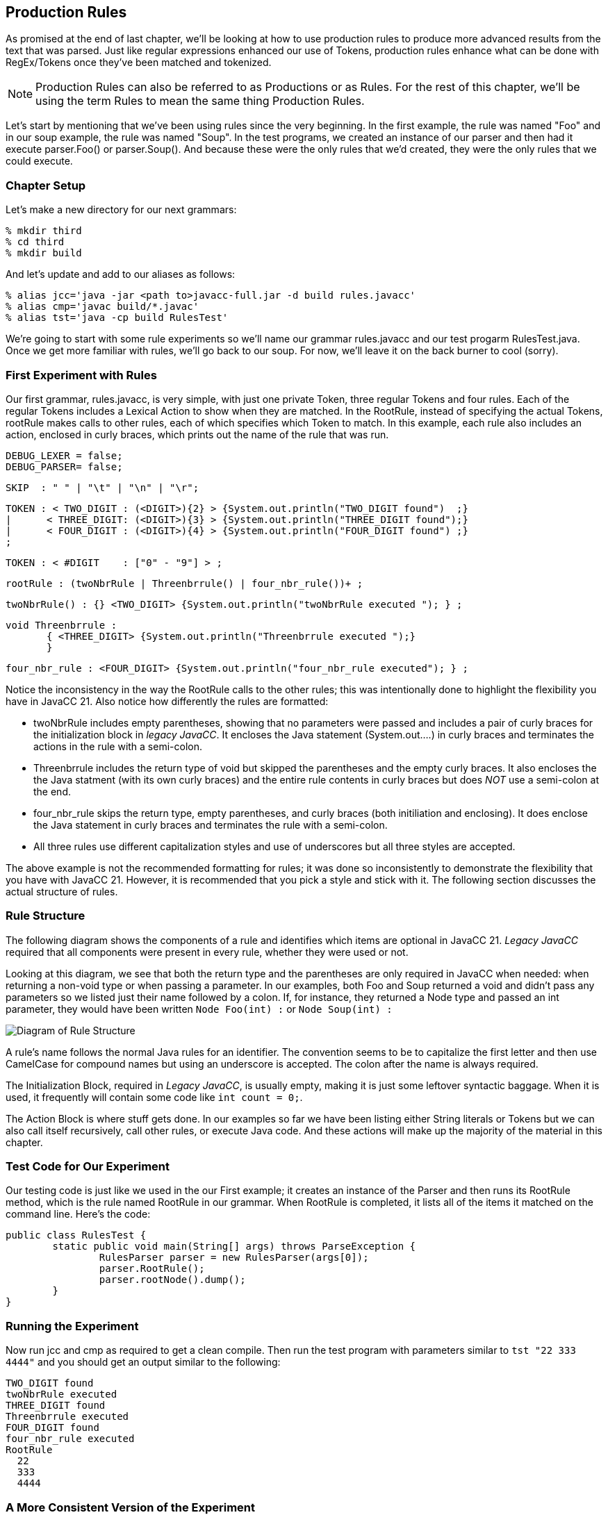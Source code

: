 :imagesdir: ./images
== Production Rules
As promised at the end of last chapter, we'll be looking at how to use production rules to produce more advanced  results from the text that was parsed. Just like regular expressions enhanced our use of Tokens, production rules enhance what can be done with RegEx/Tokens once they've been matched and tokenized.

NOTE: Production Rules can also be referred to as Productions or as Rules. For the rest of this chapter, we'll be using the term Rules to mean the same thing Production Rules.

Let's start by mentioning that we've been using rules since the very beginning. In the first example, the rule was named "Foo" and in our soup example, the rule was named "Soup". In the test programs, we created an instance of our parser and then had it execute parser.Foo() or parser.Soup(). And because these were the only rules that we'd created, they were the only rules that we could execute.

=== Chapter Setup
Let's make a new directory for our next grammars:

    % mkdir third
    % cd third
    % mkdir build

And let's update and add to our aliases as follows:

    % alias jcc='java -jar <path to>javacc-full.jar -d build rules.javacc'
    % alias cmp='javac build/*.javac'
    % alias tst='java -cp build RulesTest'

We're going to start with some rule experiments so we'll name our grammar rules.javacc and our test progarm RulesTest.java. Once we get more familiar with rules, we'll go back to our soup. For now, we'll leave it on the back burner to cool (sorry).

=== First Experiment with Rules
Our first grammar, rules.javacc, is very simple, with just one private Token, three regular Tokens and four rules. Each of the regular Tokens includes a Lexical Action to show when they are matched. In the RootRule, instead of specifying the actual Tokens, rootRule makes calls to other rules, each of which specifies which Token to match. In this example, each rule also includes an action, enclosed in curly braces, which prints out the name of the rule that was run.

 DEBUG_LEXER = false;
 DEBUG_PARSER= false;
 
 SKIP  : " " | "\t" | "\n" | "\r";
 
 TOKEN : < TWO_DIGIT : (<DIGIT>){2} > {System.out.println("TWO_DIGIT found")  ;}
 |      < THREE_DIGIT: (<DIGIT>){3} > {System.out.println("THREE_DIGIT found");}
 |      < FOUR_DIGIT : (<DIGIT>){4} > {System.out.println("FOUR_DIGIT found") ;}
 ;
 
 TOKEN : < #DIGIT    : ["0" - "9"] > ;
 
 rootRule : (twoNbrRule | Threenbrrule() | four_nbr_rule())+ ;

 twoNbrRule() : {} <TWO_DIGIT> {System.out.println("twoNbrRule executed "); } ;
 
 void Threenbrrule :
        { <THREE_DIGIT> {System.out.println("Threenbrrule executed ");}
        }

 four_nbr_rule : <FOUR_DIGIT> {System.out.println("four_nbr_rule executed"); } ;

Notice the inconsistency in the way the RootRule calls to the other rules; this was intentionally done to highlight the flexibility you have in JavaCC 21. Also notice how differently the rules are formatted:

*   twoNbrRule includes empty parentheses, showing that no parameters were passed and includes a pair of curly braces for the initialization block in _legacy JavaCC_. It encloses the Java statement (System.out....) in curly braces and terminates the actions in the rule with a semi-colon.
*   Threenbrrule includes the return type of void but skipped the parentheses and the empty curly braces. It also encloses the the Java statment (with its own curly braces) and the entire rule contents in curly braces but does _NOT_ use a semi-colon at the end.
*   four_nbr_rule skips the return type, empty parentheses, and curly braces (both initiliation and enclosing). It does enclose the Java statement in curly braces and terminates the rule with a semi-colon.
*   All three rules use different capitalization styles and use of underscores but all three styles are accepted.

The above example is not the recommended formatting for rules; it was done so inconsistently to demonstrate the flexibility that you have with JavaCC 21. However, it is recommended that you pick a style and stick with it. The following section discusses the actual structure of rules.

=== Rule Structure
The following diagram shows the components of a rule and identifies which items are optional in JavaCC 21. _Legacy JavaCC_ required that all components were present in every rule, whether they were used or not.

Looking at this diagram, we see that both the return type and the parentheses are only required in JavaCC when needed: when returning a non-void type or when passing a parameter. In our examples, both Foo and Soup returned a void and didn't pass any parameters so we listed just their name followed by a colon. If, for instance, they returned a Node type and passed an int parameter, they would have been written `Node Foo(int) :` or `Node Soup(int) :`

image::4RuleStructure.png[Diagram of Rule Structure]

A rule's name follows the normal Java rules for an identifier. The convention seems to be to capitalize the first letter and then use CamelCase for compound names but using an underscore is accepted. The colon after the name is always required.

The Initialization Block, required in _Legacy JavaCC_, is usually empty, making it is just some leftover syntactic baggage. When it is used, it frequently will contain some code like `int count = 0;`.

The Action Block is where stuff gets done. In our examples so far we have been listing either String literals or Tokens but we can also call itself recursively, call other rules, or execute Java code. And these actions will make up the majority of the material in this chapter.

=== Test Code for Our Experiment
Our testing code is just like we used in the our First example; it creates an instance of the Parser and then runs its RootRule method, which is the rule named RootRule in our grammar. When RootRule is completed, it lists all of the items it matched on the command line. Here's the code:

  public class RulesTest {
          static public void main(String[] args) throws ParseException {
                  RulesParser parser = new RulesParser(args[0]);
                  parser.RootRule();
                  parser.rootNode().dump();
          }
  }

=== Running the Experiment
Now run jcc and cmp as required to get a clean compile. Then run the test program with parameters similar to `tst "22 333 4444"` and you should get an output similar to the following:

  TWO_DIGIT found
  twoNbrRule executed
  THREE_DIGIT found
  Threenbrrule executed
  FOUR_DIGIT found
  four_nbr_rule executed
  RootRule
    22
    333
    4444

=== A More Consistent Version of the Experiment
The next example will use modified versions of these same Nbr rules. For the rest of this chapter, the general formatting guidelines will be as follows:

*   Return types of void will be skipped
*   Rules without parameters will be defined without empty parentheses
*   Rules that are called will include parentheses, even if they are empty. They are included to make it clearer that a rule is to be run
*   Rule names will begin with a lowercase letter, just like method calls in Java normally begin with a lowercase letter. The rest of the rule name will use camelCase, like in Java.
*   The curly braces for empty initialization blocks will be omitted. If initialization is required, it will be handlded in the action block.
*   The action block will skip the enclosing curly braces and instead terminate the block with a semi-colon.
*   Lexical actions will only be used when needed, not for notification or troubleshooting.

Update the experiment grammer to look like the following:

 DEBUG_LEXER = false;
 DEBUG_PARSER= false;

 SKIP  : " " | "\t" | "\n" | "\r";

 TOKEN : < TWO_DIGIT : (<DIGIT>){2} > 
 |      < THREE_DIGIT: (<DIGIT>){3} > 
 |      < FOUR_DIGIT : (<DIGIT>){4} > 
 ;

 TOKEN : < #DIGIT    : ["0" - "9"] > ;  

 starterRule : {System.out.println("starterRule called");} 
		(twoNbrRule() | threeNbrRule() | fourNbrRule())+ 
		{System.out.println("Ready to dump the rootNode");} ;

 twoNbrRule  : {System.out.println("twoNbrRule executed "); } 
			    <TWO_DIGIT> ;

 threeNbrRule: <THREE_DIGIT> 
                {System.out.println("threeNbrRule executed ");} ;

 fourNbrRule : {System.out.println("fourNbrRule executed "); } 
			    <FOUR_DIGIT>  ;

NOTE: rootRule was renamed starterRule. You can name your first rule any legal name that you want, but start() and run() are popular choices because parser.start() and parser.run() are commonly seen in Java code.

If you change rootRule to starterRule (or any other name), be sure to update RulesTest.java to use the new name.

IMPORTANT: Be sure to include the println statement _before_ rules line because we want that executed first.

Now when we rerun jcc and cmp and `tst "22 333 4444"`` your output should look similar to the following:

 starterRule called
 twoNbrRule executed
 threeNbrRule executed
 fourNbrRule executed
 Ready to dump the rootNode
 starterRule
   12
   123
   1234

Notice that the rootNode is whatever you named your first rule, in our case, "starterRule". Also notice that if you rerun the example code that it will list the executed rules in the order that the dump lists them, no matter how many of 2-digit, 3-digit or 4-digit numbers you list. 

=== Longest Token Matched First (aka Greedy Matching)
But what happens if you don't leave whitespace between the numbers in the argument? If, for example, you enter `tst 1212312345` or `tst 1212312345`. JavaCC will match the longest Token that it can (<FOUR_DIGIT>) as many times as it can and then, when there are less than 4 digits remaining, try to match any shorter tokens. So, for the "121231234" example, the last digit is discarded because it doesn't match any Token:

 $ tst "121231234"
 starterRule called
 fourNbrRule executed
 fourNbrRule executed
 Ready to dump the rootNode
 starterRule
   1212
   3123

However, in the "1212312345" example, the <FOUR_DIGIT> token is matched twice and the remaining digits are matched to a <TWO_DIGIT> token.

 $ tst "1212312345"
 starterRule called
 fourNbrRule executed
 fourNbrRule executed
 twoNbrRule executed
 Ready to dump the rootNode
 starterRule
   1212
   3123
   45

=== Turn ON DEBUG_PARSER for a Moment
Now go back into the grammar and turn on the debugger for the lexer (DEBUG_LEXER=true;), then rerun jcc and cmp. After running tst "22 333 4444" you'll get a bunch of debug output in addition to the previous output that will look something like the following:

 $ tst "22 333 4444"
 Mar 18, 2021 11:19:33 PM RulesLexer nextToken
 INFO: Current character : 2 (50) at line 1 column 1
 Mar 18, 2021 11:27:54 PM RulesLexer jjMoveStringLiteralDfa0_DEFAULT
 INFO:    No string literal matches possible.
 Mar 18, 2021 11:27:54 PM RulesLexer jjMoveNfa_DEFAULT
 INFO: 4 (52) at line 1 column 2
 Mar 18, 2021 11:27:54 PM RulesLexer jjMoveNfa_DEFAULT
 INFO:    Currently matched the first 2 characters as a <TWO_DIGIT> token.
 Mar 18, 2021 11:27:54 PM RulesLexer jjMoveNfa_DEFAULT
 INFO: 4 (52) at line 1 column 3
 Mar 18, 2021 11:27:54 PM RulesLexer jjMoveNfa_DEFAULT
 INFO:    Currently matched the first 3 characters as a <THREE_DIGIT> token.
 Mar 18, 2021 11:27:54 PM RulesLexer jjMoveNfa_DEFAULT
 INFO: 4 (52) at line 1 column 4
 Mar 18, 2021 11:27:54 PM RulesLexer jjMoveNfa_DEFAULT
 INFO:    Currently matched the first 4 characters as a <FOUR_DIGIT> token.
 Mar 18, 2021 11:19:34 PM RulesLexer nextToken
 INFO: ****** FOUND A <TWO_DIGIT> MATCH (22) ******

 starterRule called
 twoNbrRule executed

Notice that the starterRule println statement isn't the first item listed - it's way down the screen after the first block of Lexer debug statements. If you open RulesParser.java and find your first rule (starterRule in this example), the statement `openNodeScope(starterRule1)` causes the Lexer to load the next Token from the input source (which prints the debug lines) just before executing the starterRule println statement.

The order of execution isn't normally critical; what is critical is that we understand that the Lexer and the Parser take turns controlling the flow of execution and that the Lexer tries to load the next Token before handing control back to the Parser to consume that Token.